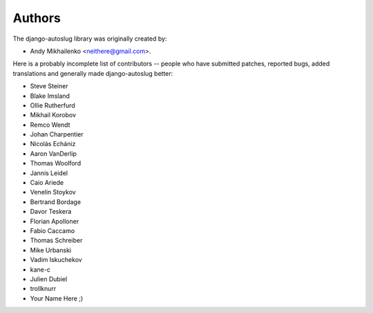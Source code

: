 Authors
~~~~~~~

The django-autoslug library was originally created by:

* Andy Mikhailenko <neithere@gmail.com>.

Here is a probably incomplete list of contributors -- people
who have submitted patches, reported bugs, added translations and
generally made django-autoslug better:

* Steve Steiner
* Blake Imsland
* Ollie Rutherfurd
* Mikhail Korobov
* Remco Wendt
* Johan Charpentier
* Nicolás Echániz
* Aaron VanDerlip
* Thomas Woolford
* Jannis Leidel
* Caio Ariede
* Venelin Stoykov
* Bertrand Bordage
* Davor Teskera
* Florian Apolloner
* Fabio Caccamo
* Thomas Schreiber
* Mike Urbanski
* Vadim Iskuchekov
* kane-c
* Julien Dubiel
* trollknurr
* Your Name Here ;)
